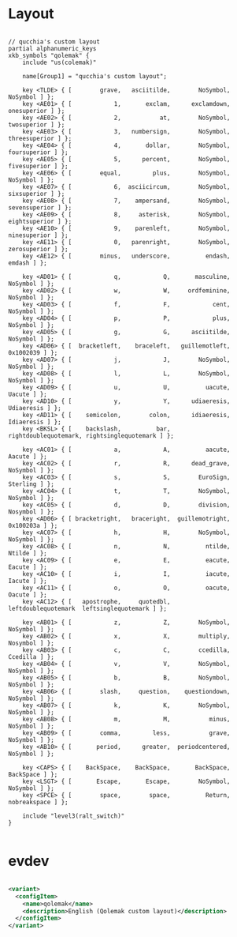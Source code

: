 * Layout

#+begin_src

// qucchia's custom layout
partial alphanumeric_keys
xkb_symbols "qolemak" {
    include "us(colemak)"
    
    name[Group1] = "qucchia's custom layout";

    key <TLDE> { [        grave,   asciitilde,        NoSymbol,         NoSymbol ] };
    key <AE01> { [            1,       exclam,      exclamdown,      onesuperior ] };
    key <AE02> { [            2,           at,        NoSymbol,      twosuperior ] };
    key <AE03> { [            3,   numbersign,        NoSymbol,    threesuperior ] };
    key <AE04> { [            4,       dollar,        NoSymbol,     foursuperior ] };
    key <AE05> { [            5,      percent,        NoSymbol,     fivesuperior ] };
    key <AE06> { [        equal,         plus,        NoSymbol,         NoSymbol ] };
    key <AE07> { [            6,  asciicircum,        NoSymbol,      sixsuperior ] };
    key <AE08> { [            7,    ampersand,        NoSymbol,    sevensuperior ] };
    key <AE09> { [            8,     asterisk,        NoSymbol,    eightsuperior ] };
    key <AE10> { [            9,    parenleft,        NoSymbol,     ninesuperior ] };
    key <AE11> { [            0,   parenright,        NoSymbol,     zerosuperior ] };
    key <AE12> { [        minus,   underscore,          endash,           emdash ] };

    key <AD01> { [            q,            Q,       masculine,         NoSymbol ] };
    key <AD02> { [            w,            W,     ordfeminine,         NoSymbol ] };
    key <AD03> { [            f,            F,            cent,         NoSymbol ] };
    key <AD04> { [            p,            P,            plus,         NoSymbol ] };
    key <AD05> { [            g,            G,      asciitilde,         NoSymbol ] };
    key <AD06> { [  bracketleft,    braceleft,   guillemotleft,        0x1002039 ] };
    key <AD07> { [            j,            J,        NoSymbol,         NoSymbol ] };
    key <AD08> { [            l,            L,        NoSymbol,         NoSymbol ] };
    key <AD09> { [            u,            U,          uacute,           Uacute ] };
    key <AD10> { [            y,            Y,      udiaeresis,       Udiaeresis ] };
    key <AD11> { [    semicolon,        colon,      idiaeresis,       Idiaeresis ] };
    key <BKSL> { [    backslash,          bar,      rightdoublequotemark, rightsinglequotemark ] };

    key <AC01> { [            a,            A,          aacute,           Aacute ] };
    key <AC02> { [            r,            R,      dead_grave,         NoSymbol ] };
    key <AC03> { [            s,            S,        EuroSign,         Sterling ] };
    key <AC04> { [            t,            T,        NoSymbol,         NoSymbol ] };
    key <AC05> { [            d,            D,        division,         Nosymbol ] };
    key <AD06> { [ bracketright,   braceright,  guillemotright,        0x100203a ] };
    key <AC07> { [            h,            H,        NoSymbol,         NoSymbol ] };
    key <AC08> { [            n,            N,          ntilde,           Ntilde ] };
    key <AC09> { [            e,            E,          eacute,           Eacute ] };
    key <AC10> { [            i,            I,          iacute,           Iacute ] };
    key <AC11> { [            o,            O,          oacute,           Oacute ] };
    key <AC12> { [   apostrophe,     quotedbl,          leftdoublequotemark  leftsinglequotemark ] };

    key <AB01> { [            z,            Z,        NoSymbol,         NoSymbol ] };
    key <AB02> { [            x,            X,        multiply,         Nosymbol ] };
    key <AB03> { [            c,            C,        ccedilla,         Ccedilla ] };
    key <AB04> { [            v,            V,        NoSymbol,         NoSymbol ] };
    key <AB05> { [            b,            B,        NoSymbol,         NoSymbol ] };
    key <AB06> { [        slash,     question,    questiondown,         NoSymbol ] };
    key <AB07> { [            k,            K,        NoSymbol,         NoSymbol ] };
    key <AB08> { [            m,            M,           minus,         NoSymbol ] };
    key <AB09> { [        comma,         less,           grave,         NoSymbol ] };
    key <AB10> { [       period,      greater,  periodcentered,         NoSymbol ] };

    key <CAPS> { [    BackSpace,    BackSpace,       BackSpace,        BackSpace ] };
    key <LSGT> { [       Escape,       Escape,        NoSymbol,         NoSymbol ] };
    key <SPCE> { [        space,        space,          Return,     nobreakspace ] };

    include "level3(ralt_switch)"
}

#+end_src

* evdev

#+begin_src xml

  <variant>
    <configItem>
      <name>qolemak</name>
      <description>English (Qolemak custom layout)</description>
    </configItem>
  </variant>

#+end_src
